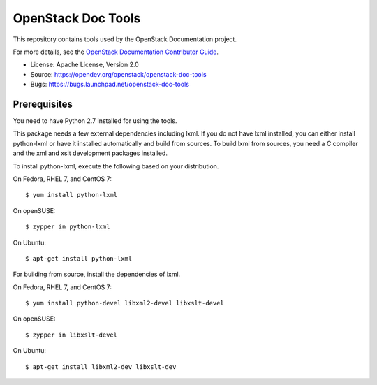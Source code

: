 ===================
OpenStack Doc Tools
===================

.. image:: https://governance.openstack.org/tc/badges/openstack-doc-tools.svg

.. Change things from this point on

This repository contains tools used by the OpenStack Documentation
project.

For more details, see the `OpenStack Documentation Contributor Guide
<https://docs.openstack.org/contributor-guide/>`_.

* License: Apache License, Version 2.0
* Source: https://opendev.org/openstack/openstack-doc-tools
* Bugs: https://bugs.launchpad.net/openstack-doc-tools

Prerequisites
-------------

You need to have Python 2.7 installed for using the tools.

This package needs a few external dependencies including lxml. If you
do not have lxml installed, you can either install python-lxml or have
it installed automatically and build from sources. To build lxml from
sources, you need a C compiler and the xml and xslt development
packages installed.

To install python-lxml, execute the following based on your
distribution.

On Fedora, RHEL 7, and CentOS 7::

    $ yum install python-lxml

On openSUSE::

    $ zypper in python-lxml

On Ubuntu::

    $ apt-get install python-lxml

For building from source,  install the dependencies of lxml.

On Fedora, RHEL 7, and CentOS 7::

    $ yum install python-devel libxml2-devel libxslt-devel

On openSUSE::

    $ zypper in libxslt-devel

On Ubuntu::

    $ apt-get install libxml2-dev libxslt-dev
